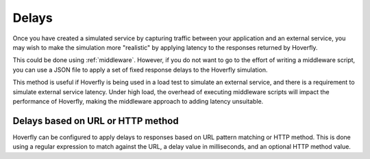 .. _delays:

Delays
******

Once you have created a simulated service by capturing traffic between
your application and an external service, you may wish to make the
simulation more "realistic" by applying latency to the responses
returned by Hoverfly.

This could be done using :ref:`middleware`. However, if you do not want to go to the effort of writing a
middleware script, you can use a JSON file to apply a set of fixed
response delays to the Hoverfly simulation.

This method is useful if Hoverfly is being used in a load test to
simulate an external service, and there is a requirement to simulate
external service latency. Under high load, the overhead of executing
middleware scripts will impact the performance of Hoverfly, making the
middleware approach to adding latency unsuitable.

Delays based on URL or HTTP method
~~~~~~~~~~~~~~~~~~~~~~~~~~~~~~~~~~

Hoverfly can be configured to apply delays to responses based on URL pattern matching or HTTP
method. This is done using a regular expression to match against the URL, a delay value in milliseconds,
and an optional HTTP method value.

.. seealso::

  This functionality is best understood via a practical example: see :ref:`adding_delays` in the :ref:`tutorials` section.
